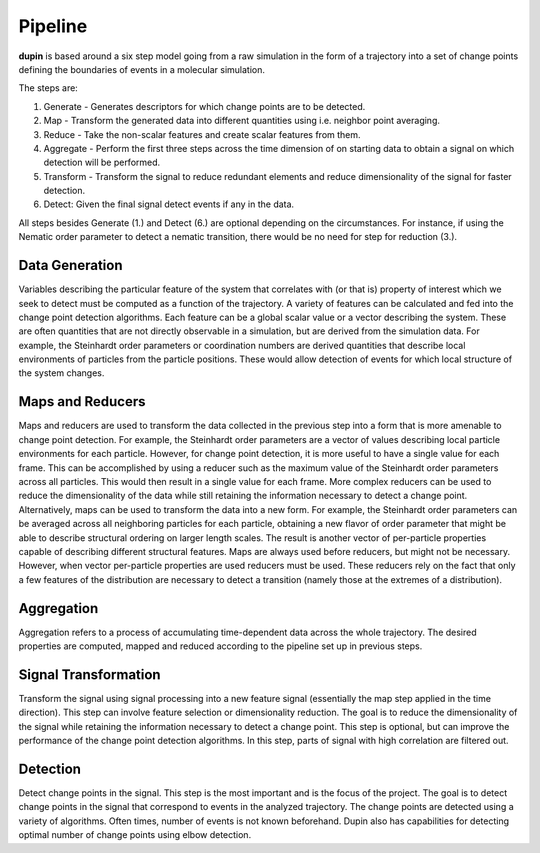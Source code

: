 ========
Pipeline
========

**dupin** is based around a six step model going from a raw simulation
in the form of a trajectory into a set of change points defining the
boundaries of events in a molecular simulation.

.. image:: _static/scheme.png

The steps are:

1. Generate - Generates descriptors for which change points are to be detected.
2. Map - Transform the generated data into different quantities using
   i.e. neighbor point averaging.
3. Reduce - Take the non-scalar features and create scalar features from them.
4. Aggregate - Perform the first three steps across the time dimension
   of on starting data to obtain a signal on which detection will be performed.
5. Transform - Transform the signal to reduce redundant elements and
   reduce dimensionality of the signal for faster detection.
6. Detect: Given the final signal detect events if any in the data.

All steps besides Generate (1.) and Detect (6.) are optional depending
on the circumstances. For instance, if using the Nematic order parameter
to detect a nematic transition, there would be no need for step for
reduction (3.).

Data Generation
---------------
Variables describing the particular feature of the system that correlates
with (or that is) property of interest which we seek to detect must be
computed as a function of the trajectory. A variety of features can be
calculated and fed into the change point detection algorithms. Each
feature can be a global scalar value or a vector describing the system.
These are often quantities that are not directly observable in a
simulation, but are derived from the simulation data. For example, 
the Steinhardt order parameters or coordination numbers are
derived quantities that describe local environments of particles from
the particle positions. These would allow detection of events for which
local structure of the system changes.

Maps and Reducers
-----------------
Maps and reducers are used to transform the data collected in the
previous step into a form that is more amenable to change point
detection. For example, the Steinhardt order parameters are a vector
of values describing local particle environments for each particle.
However, for change point detection, it is more useful to have a single
value for each frame. This can be accomplished by using a reducer such
as the maximum value of the Steinhardt order parameters across all particles.
This would then result in a single value for each frame. More complex
reducers can be used to reduce the dimensionality of the data while
still retaining the information necessary to detect a change point.
Alternatively, maps can be used to transform the data into a new form.
For example, the Steinhardt order parameters can be averaged across all
neighboring particles for each particle, obtaining a new flavor of order
parameter that might be able to describe structural ordering on larger
length scales. The result is another vector of per-particle properties
capable of describing different structural features. Maps are always 
used before reducers, but might not be necessary. However, when vector
per-particle properties are used reducers must be used. These reducers
rely on the fact that only a few features of the distribution are
necessary to detect a transition (namely those at the extremes of a
distribution).

Aggregation
-----------
Aggregation refers to a process of accumulating time-dependent data
across the whole trajectory. The desired properties are computed, mapped
and reduced according to the pipeline set up in previous steps.

Signal Transformation
---------------------
Transform the signal using signal processing into a new feature signal
(essentially the map step applied in the time direction). This step can
involve feature selection or dimensionality reduction. The goal is to
reduce the dimensionality of the signal while retaining the information
necessary to detect a change point. This step is optional, but can
improve the performance of the change point detection algorithms. In
this step, parts of signal with high correlation are filtered out.

Detection
---------
Detect change points in the signal. This step is the most important and
is the focus of the project. The goal is to detect change points in the
signal that correspond to events in the analyzed trajectory. The change
points are detected using a variety of algorithms. Often times, number
of events is not known beforehand. Dupin also has capabilities for
detecting optimal number of change points using elbow detection.
